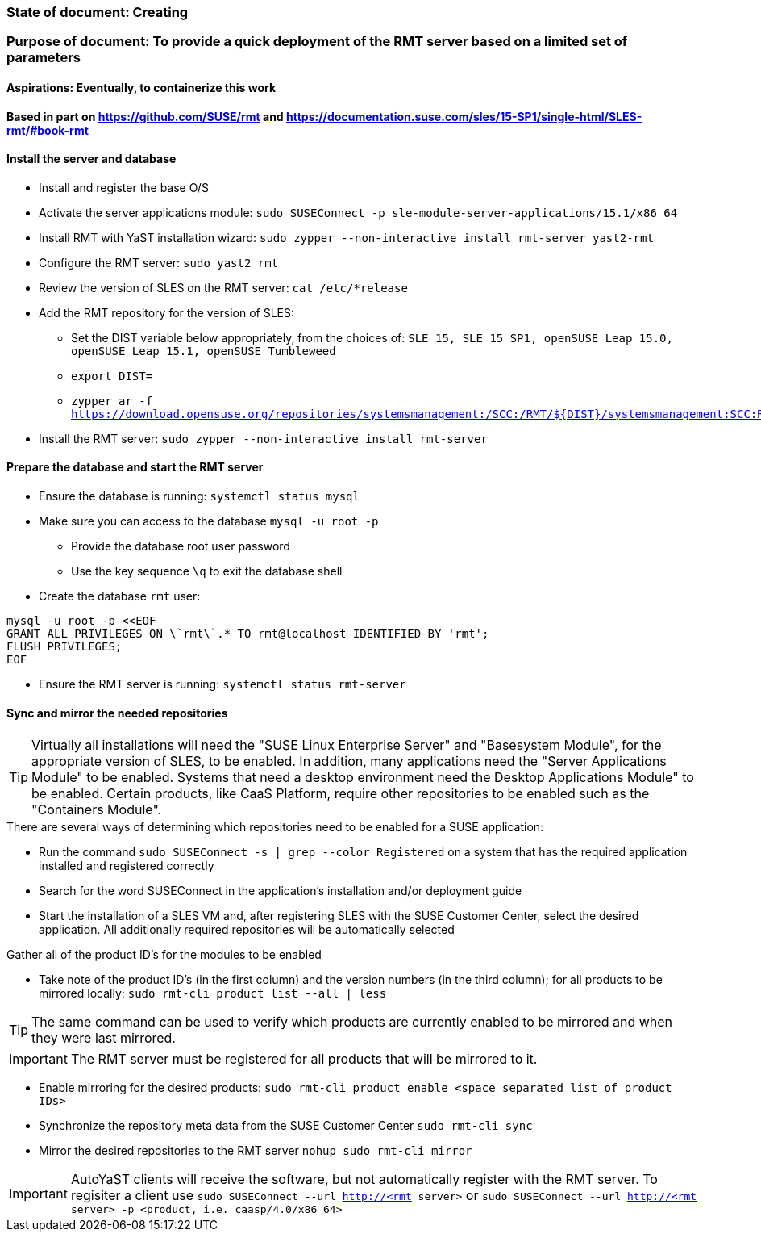 ### State of document: Creating
### Purpose of document: To provide a quick deployment of the RMT server based on a limited set of parameters
#### Aspirations: Eventually, to containerize this work

#### Based in part on https://github.com/SUSE/rmt  and https://documentation.suse.com/sles/15-SP1/single-html/SLES-rmt/#book-rmt

#### Install the server and database
* Install and register the base O/S
* Activate the server applications module: `sudo SUSEConnect -p sle-module-server-applications/15.1/x86_64`
* Install RMT with YaST installation wizard: `sudo zypper --non-interactive install rmt-server yast2-rmt`
* Configure the RMT server: `sudo yast2 rmt`
* Review the version of SLES on the RMT server: `cat /etc/*release`
* Add the RMT repository for the version of SLES: 
** Set the DIST variable below appropriately, from the choices of: `SLE_15, SLE_15_SP1, openSUSE_Leap_15.0, openSUSE_Leap_15.1, openSUSE_Tumbleweed` 
** `export DIST=`
** `zypper ar -f https://download.opensuse.org/repositories/systemsmanagement:/SCC:/RMT/${DIST}/systemsmanagement:SCC:RMT.repo`
* Install the RMT server: `sudo zypper --non-interactive install rmt-server`

#### Prepare the database and start the RMT server
* Ensure the database is running: `systemctl status mysql`
* Make sure you can access to the database `mysql -u root -p`
** Provide the database root user password
** Use the key sequence `\q` to exit the database shell
* Create the database `rmt` user:
----
mysql -u root -p <<EOF
GRANT ALL PRIVILEGES ON \`rmt\`.* TO rmt@localhost IDENTIFIED BY 'rmt';
FLUSH PRIVILEGES;
EOF
----
* Ensure the RMT server is running: `systemctl status rmt-server`


#### Sync and mirror the needed repositories

TIP: Virtually all installations will need the "SUSE Linux Enterprise Server" and "Basesystem Module", for the appropriate version of SLES, to be enabled. In addition, many applications need the "Server Applications Module" to be enabled. Systems that need a desktop environment need the Desktop Applications Module" to be enabled. Certain products, like CaaS Platform, require other repositories to be enabled such as the "Containers Module". 

.There are several ways of determining which repositories need to be enabled for a SUSE application:
* Run the command `sudo SUSEConnect -s | grep --color Registered` on a system that has the required application installed and registered correctly
* Search for the word SUSEConnect in the application's installation and/or deployment guide
* Start the installation of a SLES VM and, after registering SLES with the SUSE Customer Center, select the desired application. All additionally required repositories will be automatically selected

.Gather all of the product ID's for the modules to be enabled
* Take note of the product ID's (in the first column) and the version numbers (in the third column); for all products to be mirrored locally: `sudo rmt-cli product list --all | less`

TIP: The same command can be used to verify which products are currently enabled to be mirrored and when they were last mirrored.

IMPORTANT: The RMT server must be registered for all products that will be mirrored to it.

* Enable mirroring for the desired products: `sudo rmt-cli product enable <space separated list of product IDs>`
* Synchronize the repository meta data from the SUSE Customer Center `sudo rmt-cli sync`
* Mirror the desired repositories to the RMT server `nohup sudo rmt-cli mirror`

IMPORTANT: AutoYaST clients will receive the software, but not automatically register with the RMT server. To regisiter a client use `sudo SUSEConnect --url http://<rmt server>` or `sudo SUSEConnect --url http://<rmt server> -p <product, i.e. caasp/4.0/x86_64>`

// vim: set syntax=asciidoc:
